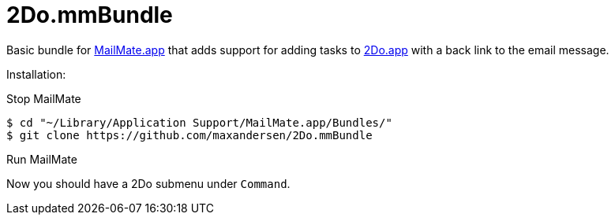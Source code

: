 = 2Do.mmBundle

Basic bundle for http://mailmate-app.com[MailMate.app] that adds support for adding tasks to http://2doapp.com/[2Do.app] with a back link to the email message.

Installation:

Stop MailMate

  $ cd "~/Library/Application Support/MailMate.app/Bundles/"
  $ git clone https://github.com/maxandersen/2Do.mmBundle
  
Run MailMate

Now you should have a 2Do submenu under `Command`.


